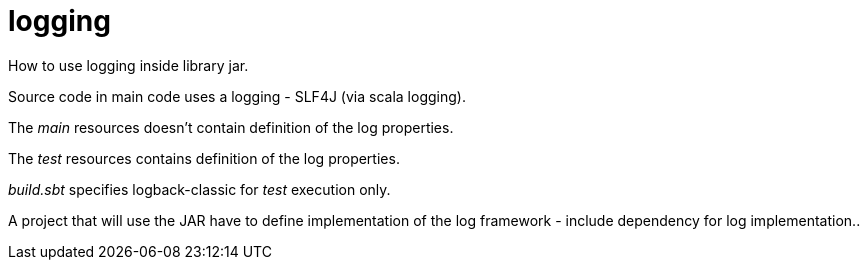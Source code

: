# logging

How to use logging inside library jar.

Source code in main code uses a logging - SLF4J (via scala logging).

The _main_ resources doesn't contain definition of the log properties.

The _test_ resources contains definition of the log properties.

_build.sbt_ specifies logback-classic for _test_ execution only.

A project that will use the JAR have to define implementation of the log framework - include dependency for log implementation..